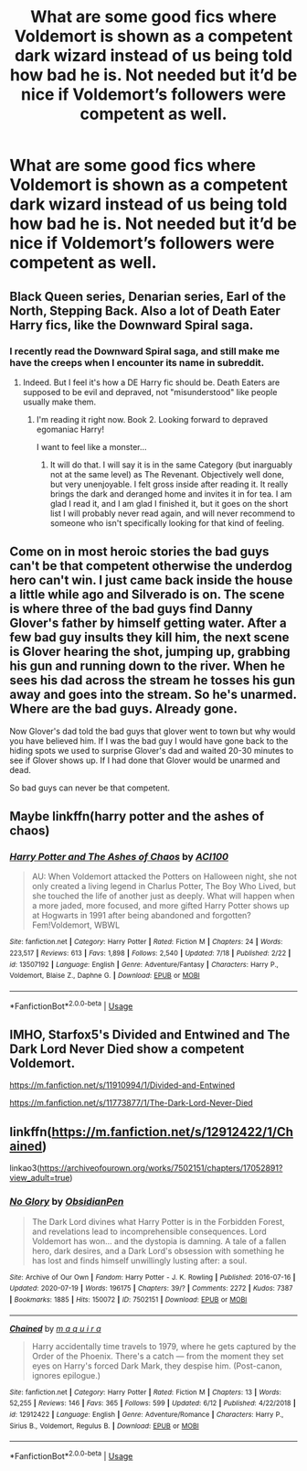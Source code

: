 #+TITLE: What are some good fics where Voldemort is shown as a competent dark wizard instead of us being told how bad he is. Not needed but it’d be nice if Voldemort’s followers were competent as well.

* What are some good fics where Voldemort is shown as a competent dark wizard instead of us being told how bad he is. Not needed but it’d be nice if Voldemort’s followers were competent as well.
:PROPERTIES:
:Author: Garanar
:Score: 4
:DateUnix: 1595771988.0
:DateShort: 2020-Jul-26
:FlairText: Request
:END:

** Black Queen series, Denarian series, Earl of the North, Stepping Back. Also a lot of Death Eater Harry fics, like the Downward Spiral saga.
:PROPERTIES:
:Author: Myreque_BTW
:Score: 3
:DateUnix: 1595774776.0
:DateShort: 2020-Jul-26
:END:

*** I recently read the Downward Spiral saga, and still make me have the creeps when I encounter its name in subreddit.
:PROPERTIES:
:Author: nutakufan010
:Score: 2
:DateUnix: 1595776009.0
:DateShort: 2020-Jul-26
:END:

**** Indeed. But I feel it's how a DE Harry fic should be. Death Eaters are supposed to be evil and depraved, not "misunderstood" like people usually make them.
:PROPERTIES:
:Author: Myreque_BTW
:Score: 6
:DateUnix: 1595776136.0
:DateShort: 2020-Jul-26
:END:

***** I'm reading it right now. Book 2. Looking forward to depraved egomaniac Harry!

I want to feel like a monster...
:PROPERTIES:
:Author: brassbirch
:Score: 1
:DateUnix: 1595804928.0
:DateShort: 2020-Jul-27
:END:

****** It will do that. I will say it is in the same Category (but inarguably not at the same level) as The Revenant. Objectively well done, but very unenjoyable. I felt gross inside after reading it. It really brings the dark and deranged home and invites it in for tea. I am glad I read it, and I am glad I finished it, but it goes on the short list I will probably never read again, and will never recommend to someone who isn't specifically looking for that kind of feeling.
:PROPERTIES:
:Author: KnightOfThirteen
:Score: 1
:DateUnix: 1596155330.0
:DateShort: 2020-Jul-31
:END:


** Come on in most heroic stories the bad guys can't be that competent otherwise the underdog hero can't win. I just came back inside the house a little while ago and Silverado is on. The scene is where three of the bad guys find Danny Glover's father by himself getting water. After a few bad guy insults they kill him, the next scene is Glover hearing the shot, jumping up, grabbing his gun and running down to the river. When he sees his dad across the stream he tosses his gun away and goes into the stream. So he's unarmed. Where are the bad guys. Already gone.

Now Glover's dad told the bad guys that glover went to town but why would you have believed him. If I was the bad guy I would have gone back to the hiding spots we used to surprise Glover's dad and waited 20-30 minutes to see if Glover shows up. If I had done that Glover would be unarmed and dead.

So bad guys can never be that competent.
:PROPERTIES:
:Author: reddog44mag
:Score: 2
:DateUnix: 1595784994.0
:DateShort: 2020-Jul-26
:END:


** Maybe linkffn(harry potter and the ashes of chaos)
:PROPERTIES:
:Author: ACI100
:Score: 1
:DateUnix: 1595793160.0
:DateShort: 2020-Jul-27
:END:

*** [[https://www.fanfiction.net/s/13507192/1/][*/Harry Potter and The Ashes of Chaos/*]] by [[https://www.fanfiction.net/u/11142828/ACI100][/ACI100/]]

#+begin_quote
  AU: When Voldemort attacked the Potters on Halloween night, she not only created a living legend in Charlus Potter, The Boy Who Lived, but she touched the life of another just as deeply. What will happen when a more jaded, more focused, and more gifted Harry Potter shows up at Hogwarts in 1991 after being abandoned and forgotten? Fem!Voldemort, WBWL
#+end_quote

^{/Site/:} ^{fanfiction.net} ^{*|*} ^{/Category/:} ^{Harry} ^{Potter} ^{*|*} ^{/Rated/:} ^{Fiction} ^{M} ^{*|*} ^{/Chapters/:} ^{24} ^{*|*} ^{/Words/:} ^{223,517} ^{*|*} ^{/Reviews/:} ^{613} ^{*|*} ^{/Favs/:} ^{1,898} ^{*|*} ^{/Follows/:} ^{2,540} ^{*|*} ^{/Updated/:} ^{7/18} ^{*|*} ^{/Published/:} ^{2/22} ^{*|*} ^{/id/:} ^{13507192} ^{*|*} ^{/Language/:} ^{English} ^{*|*} ^{/Genre/:} ^{Adventure/Fantasy} ^{*|*} ^{/Characters/:} ^{Harry} ^{P.,} ^{Voldemort,} ^{Blaise} ^{Z.,} ^{Daphne} ^{G.} ^{*|*} ^{/Download/:} ^{[[http://www.ff2ebook.com/old/ffn-bot/index.php?id=13507192&source=ff&filetype=epub][EPUB]]} ^{or} ^{[[http://www.ff2ebook.com/old/ffn-bot/index.php?id=13507192&source=ff&filetype=mobi][MOBI]]}

--------------

*FanfictionBot*^{2.0.0-beta} | [[https://github.com/tusing/reddit-ffn-bot/wiki/Usage][Usage]]
:PROPERTIES:
:Author: FanfictionBot
:Score: 1
:DateUnix: 1595793180.0
:DateShort: 2020-Jul-27
:END:


** IMHO, Starfox5's Divided and Entwined and The Dark Lord Never Died show a competent Voldemort.

[[https://m.fanfiction.net/s/11910994/1/Divided-and-Entwined]]

[[https://m.fanfiction.net/s/11773877/1/The-Dark-Lord-Never-Died]]
:PROPERTIES:
:Score: 1
:DateUnix: 1595774203.0
:DateShort: 2020-Jul-26
:END:


** linkffn([[https://m.fanfiction.net/s/12912422/1/Chained]])

linkao3([[https://archiveofourown.org/works/7502151/chapters/17052891?view_adult=true]])
:PROPERTIES:
:Author: Llolola
:Score: 0
:DateUnix: 1595790943.0
:DateShort: 2020-Jul-26
:END:

*** [[https://archiveofourown.org/works/7502151][*/No Glory/*]] by [[https://www.archiveofourown.org/users/ObsidianPen/pseuds/ObsidianPen][/ObsidianPen/]]

#+begin_quote
  The Dark Lord divines what Harry Potter is in the Forbidden Forest, and revelations lead to incomprehensible consequences. Lord Voldemort has won... and the dystopia is damning. A tale of a fallen hero, dark desires, and a Dark Lord's obsession with something he has lost and finds himself unwillingly lusting after: a soul.
#+end_quote

^{/Site/:} ^{Archive} ^{of} ^{Our} ^{Own} ^{*|*} ^{/Fandom/:} ^{Harry} ^{Potter} ^{-} ^{J.} ^{K.} ^{Rowling} ^{*|*} ^{/Published/:} ^{2016-07-16} ^{*|*} ^{/Updated/:} ^{2020-07-19} ^{*|*} ^{/Words/:} ^{196175} ^{*|*} ^{/Chapters/:} ^{39/?} ^{*|*} ^{/Comments/:} ^{2272} ^{*|*} ^{/Kudos/:} ^{7387} ^{*|*} ^{/Bookmarks/:} ^{1885} ^{*|*} ^{/Hits/:} ^{150072} ^{*|*} ^{/ID/:} ^{7502151} ^{*|*} ^{/Download/:} ^{[[https://archiveofourown.org/downloads/7502151/No%20Glory.epub?updated_at=1595291728][EPUB]]} ^{or} ^{[[https://archiveofourown.org/downloads/7502151/No%20Glory.mobi?updated_at=1595291728][MOBI]]}

--------------

[[https://www.fanfiction.net/s/12912422/1/][*/Chained/*]] by [[https://www.fanfiction.net/u/9348336/m-a-q-u-i-r-a][/m a q u i r a/]]

#+begin_quote
  Harry accidentally time travels to 1979, where he gets captured by the Order of the Phoenix. There's a catch --- from the moment they set eyes on Harry's forced Dark Mark, they despise him. (Post-canon, ignores epilogue.)
#+end_quote

^{/Site/:} ^{fanfiction.net} ^{*|*} ^{/Category/:} ^{Harry} ^{Potter} ^{*|*} ^{/Rated/:} ^{Fiction} ^{M} ^{*|*} ^{/Chapters/:} ^{13} ^{*|*} ^{/Words/:} ^{52,255} ^{*|*} ^{/Reviews/:} ^{146} ^{*|*} ^{/Favs/:} ^{365} ^{*|*} ^{/Follows/:} ^{599} ^{*|*} ^{/Updated/:} ^{6/12} ^{*|*} ^{/Published/:} ^{4/22/2018} ^{*|*} ^{/id/:} ^{12912422} ^{*|*} ^{/Language/:} ^{English} ^{*|*} ^{/Genre/:} ^{Adventure/Romance} ^{*|*} ^{/Characters/:} ^{Harry} ^{P.,} ^{Sirius} ^{B.,} ^{Voldemort,} ^{Regulus} ^{B.} ^{*|*} ^{/Download/:} ^{[[http://www.ff2ebook.com/old/ffn-bot/index.php?id=12912422&source=ff&filetype=epub][EPUB]]} ^{or} ^{[[http://www.ff2ebook.com/old/ffn-bot/index.php?id=12912422&source=ff&filetype=mobi][MOBI]]}

--------------

*FanfictionBot*^{2.0.0-beta} | [[https://github.com/tusing/reddit-ffn-bot/wiki/Usage][Usage]]
:PROPERTIES:
:Author: FanfictionBot
:Score: 1
:DateUnix: 1595790959.0
:DateShort: 2020-Jul-26
:END:
